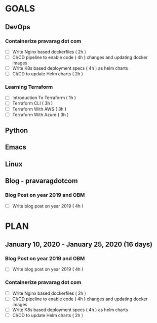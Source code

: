 #+AUTHOR: gandalfdwite
#+EMAIL: pravarag@gmail.com
#+TAGS: dev ops read meeting
* GOALS
** DevOps
*** Containerize pravarag dot com
    :PROPERTIES:
    :ESTIMATED: 10
    :ACTUAL:
    :OWNER: gandalfdwite
    :ID: DEV.1578812553
    :TASKID: DEV.1578812553
    :END:
    - [ ] Write Nginx based dockerfiles     ( 2h )
    - [ ] CI/CD pipeline to enable code     ( 4h )
          changes and updating docker
          images
    - [ ] Write K8s based deployment specs  ( 4h )
          as helm charts
    - [ ] CI/CD to update Helm charts       ( 2h )
*** Learning Terraform
    :PROPERTIES:
    :ESTIMATED: 10
    :ACTUAL:
    :OWNER: gandalfdwite
    :ID: OPS.1563198652
    :TASKID: OPS.1563198652
    :END:
    - [ ] Introduction To Terraform   ( 1h )
    - [ ] Terraform CLI               ( 3h )
    - [ ] Terraform With AWS          ( 3h )
    - [ ] Terraform With Azure        ( 3h )
** Python
** Emacs
** Linux
** Blog - pravaragdotcom
*** Blog Post on year 2019 and OBM
   :PROPERTIES:
   :ESTIMATED: 4
   :ACTUAL:
   :OWNER: gandalfdwite
   :ID: WRITE.1578812481
   :TASKID: WRITE.1578812481
   :END:
   - [ ] Write blog post on year 2019    ( 4h )
* PLAN
** January   10, 2020 - January   25, 2020 (16 days)
   :PROPERTIES:
   :wpd-gandalfdwite: 1
   :END:
*** Blog Post on year 2019 and OBM
   :PROPERTIES:
   :ESTIMATED: 4
   :ACTUAL:
   :OWNER: gandalfdwite
   :ID: WRITE.1578812481
   :TASKID: WRITE.1578812481
   :END:
   - [ ] Write blog post on year 2019    ( 4h )
*** Containerize pravarag dot com
    :PROPERTIES:
    :ESTIMATED: 10
    :ACTUAL:
    :OWNER: gandalfdwite
    :ID: DEV.1578812553
    :TASKID: DEV.1578812553
    :END:
    - [ ] Write Nginx based dockerfiles     ( 2h )
    - [ ] CI/CD pipeline to enable code     ( 4h )
          changes and updating docker
          images
    - [ ] Write K8s based deployment specs  ( 4h )
          as helm charts
    - [ ] CI/CD to update Helm charts       ( 2h )
